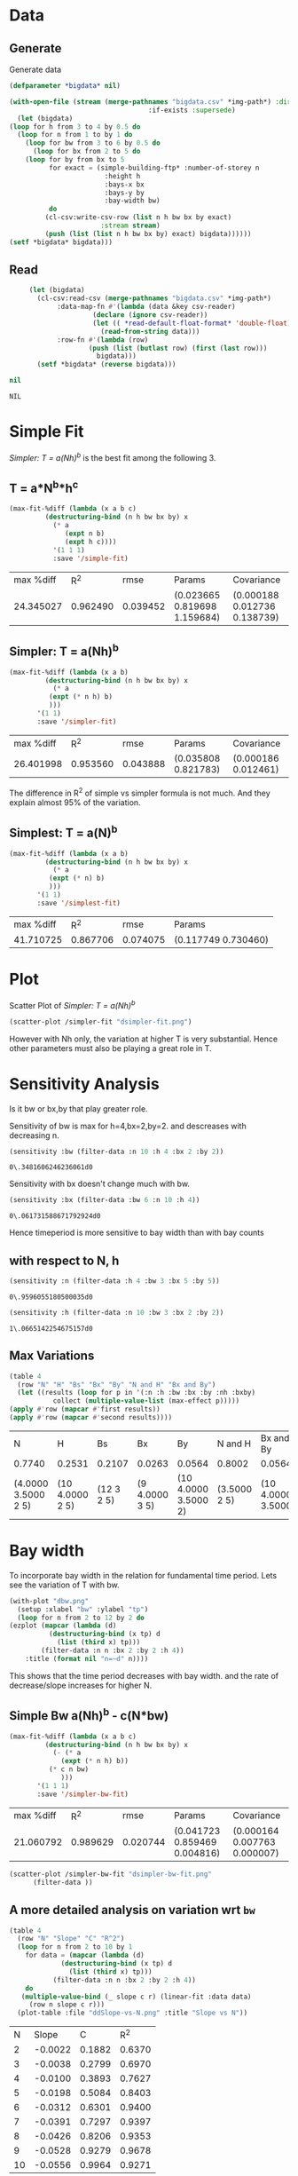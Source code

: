 * Data 
** Generate 
   Generate data 
  #+begin_src lisp  :results silent :exports both
    (defparameter *bigdata* nil)

    (with-open-file (stream (merge-pathnames "bigdata.csv" *img-path*) :direction :output
								       :if-exists :supersede)
      (let (bigdata)
	(loop for h from 3 to 4 by 0.5 do 
	  (loop for n from 1 to by 1 do
	    (loop for bw from 3 to 6 by 0.5 do 
	      (loop for bx from 2 to 5 do
		(loop for by from bx to 5 
		      for exact = (simple-building-ftp* :number-of-storey n
							:height h
							:bays-x bx
							:bays-y by
							:bay-width bw)
		      do 
			 (cl-csv:write-csv-row (list n h bw bx by exact)
					       :stream stream)
			 (push (list (list n h bw bx by) exact) bigdata))))))
	(setf *bigdata* bigdata)))

    #+end_src

** Read
   #+begin_src lisp :exports both
     (let (bigdata)
       (cl-csv:read-csv (merge-pathnames "bigdata.csv" *img-path*)
			:data-map-fn #'(lambda (data &key csv-reader)
					 (declare (ignore csv-reader))
					 (let (( *read-default-float-format* 'double-float))
					   (read-from-string data)))
			:row-fn #'(lambda (row)
				    (push (list (butlast row) (first (last row)))
					  bigdata)))
       (setf *bigdata* (reverse bigdata)))

nil
   #+end_src  

   #+RESULTS:
   : NIL

* Simple Fit
  [[*Simpler: T = a(Nh)^b][Simpler: T = a(Nh)^b]] is the best fit among the following 3. 
** T = a*N^b*h^c 
  #+Name: simpleFit 
  #+begin_src lisp  :exports both
	(max-fit-%diff (lambda (x a b c)
			 (destructuring-bind (n h bw bx by) x
			   (* a
			      (expt n b)
			      (expt h c))))
		       '(1 1 1)
		       :save '/simple-fit)
  #+end_src

  #+RESULTS: simpleFit
  | max %diff |      R^2 |     rmse | Params                       | Covariance                   |
  | 24.345027 | 0.962490 | 0.039452 | (0.023665 0.819698 1.159684) | (0.000188 0.012736 0.138739) |

** Simpler: T = a(Nh)^b
  #+begin_src lisp  :exports both
    (max-fit-%diff (lambda (x a b)
		     (destructuring-bind (n h bw bx by) x
		       (* a
			  (expt (* n h) b)
			  )))
		   '(1 1)
		   :save '/simpler-fit)
  #+end_src

  #+RESULTS:
  | max %diff |      R^2 |     rmse | Params              | Covariance          |
  | 26.401998 | 0.953560 | 0.043888 | (0.035808 0.821783) | (0.000186 0.012461) |

  The difference in R^2 of simple vs simpler formula is not much. And they explain almost 95% of the variation.

** Simplest: T = a(N)^b
  #+begin_src lisp  :exports both
    (max-fit-%diff (lambda (x a b)
		     (destructuring-bind (n h bw bx by) x
		       (* a
			  (expt (* n) b)
			  )))
		   '(1 1)
		   :save '/simplest-fit)
  #+end_src

  #+RESULTS:
  | max %diff |      R^2 |     rmse | Params              |
  | 41.710725 | 0.867706 | 0.074075 | (0.117749 0.730460) |

* Plot
Scatter Plot of [[*Simpler: T = a(Nh)^b][Simpler: T = a(Nh)^b]] 
  #+begin_src lisp :results file  :exports both
    (scatter-plot /simpler-fit "dsimpler-fit.png")
  #+end_src

  #+RESULTS:
  [[file:./img/dsimpler-fit.png]]

  However with Nh only, the variation at higher T is very substantial. Hence other parameters must also be playing a great role in T.

* Sensitivity Analysis
  Is it bw or bx,by that play greater role.

  Sensitivity of bw is max for h=4,bx=2,by=2.
  and descreases with decreasing n. 
  #+begin_src lisp :exports both
    (sensitivity :bw (filter-data :n 10 :h 4 :bx 2 :by 2))
  #+end_src

  #+RESULTS:
  : 0\.3481606246236061d0

  Sensitivity with bx doesn't change much with bw.
  
  #+begin_src lisp  :exports both
    (sensitivity :bx (filter-data :bw 6 :n 10 :h 4))
  #+end_src

  #+RESULTS:
  : 0\.061731588671792924d0
  

  Hence timeperiod is more sensitive to bay width than with bay counts
** with respect to N, h
   #+begin_src lisp :exports both 
   (sensitivity :n (filter-data :h 4 :bw 3 :bx 5 :by 5))
   #+end_src

   #+RESULTS:
   : 0\.9596055180500035d0

   #+begin_src lisp :exports both 
   (sensitivity :h (filter-data :n 10 :bw 3 :bx 2 :by 2))
   #+end_src

   #+RESULTS:
   : 1\.0665142254675157d0
** Max Variations 
   #+begin_src lisp 
     (table 4 
       (row "N" "H" "Bs" "Bx" "By" "N and H" "Bx and By")
       (let ((results (loop for p in '(:n :h :bw :bx :by :nh :bxby)
			    collect (multiple-value-list (max-effect p)))))
	 (apply #'row (mapcar #'first results))
	 (apply #'row (mapcar #'second results))))
   #+end_src

   #+RESULTS:
   | N                   | H               | Bs         | Bx             | By                   | N and H      | Bx and By          |
   | 0.7740              | 0.2531          | 0.2107     | 0.0263         | 0.0564               | 0.8002       | 0.0564             |
   | (4.0000 3.5000 2 5) | (10 4.0000 2 5) | (12 3 2 5) | (9 4.0000 3 5) | (10 4.0000 3.5000 2) | (3.5000 2 5) | (10 4.0000 3.5000) |

* Bay width
  To incorporate bay width in the relation for fundamental time period. Lets see the variation of T with bw.
  #+begin_src lisp :results file :exports both
    (with-plot "dbw.png"
      (setup :xlabel "bw" :ylabel "tp")
      (loop for n from 2 to 12 by 2 do
	(ezplot (mapcar (lambda (d)
			  (destructuring-bind (x tp) d
			    (list (third x) tp)))
			(filter-data :n n :bx 2 :by 2 :h 4))
		:title (format nil "n=~d" n))))
  #+end_src

  #+RESULTS:
  [[file:./img/dbw.png]]

  This shows that the time period decreases with bay width. and the rate of decrease/slope increases for higher N. 

** Simple Bw a(Nh)^b - c(N*bw)
  #+begin_src lisp  :exports both
    (max-fit-%diff (lambda (x a b c)
		     (destructuring-bind (n h bw bx by) x
		       (- (* a
			     (expt (* n h) b))
			  (* c n bw)
			     )))
		   '(1 1 1)
		   :save '/simpler-bw-fit)		   
  #+end_src

  #+RESULTS:
  | max %diff |      R^2 |     rmse | Params                       | Covariance                   |
  | 21.060792 | 0.989629 | 0.020744 | (0.041723 0.859469 0.004816) | (0.000164 0.007763 0.000007) |

  #+begin_src lisp :results file  :exports both
    (scatter-plot /simpler-bw-fit "dsimpler-bw-fit.png"
		  (filter-data ))
  #+end_src

  #+Name: simpler-bw
  #+RESULTS: 
  [[file:./img/dsimpler-bw-fit.png]]

** A more detailed analysis on variation wrt ~bw~
   #+begin_src lisp  :exports both
     (table 4
       (row "N" "Slope" "C" "R^2")
       (loop for n from 2 to 10 by 1 
	     for data = (mapcar (lambda (d)
				  (destructuring-bind (x tp) d
				    (list (third x) tp)))
				(filter-data :n n :bx 2 :by 2 :h 4))
	     do 
		(multiple-value-bind (_ slope c r) (linear-fit :data data)
		  (row n slope c r)))
       (plot-table :file "ddSlope-vs-N.png" :title "Slope vs N"))
   #+end_src

   #+RESULTS:
   |  N |   Slope |      C |    R^2 |
   |  2 | -0.0022 | 0.1882 | 0.6370 |
   |  3 | -0.0038 | 0.2799 | 0.6970 |
   |  4 | -0.0100 | 0.3893 | 0.7627 |
   |  5 | -0.0198 | 0.5084 | 0.8403 |
   |  6 | -0.0312 | 0.6301 | 0.9400 |
   |  7 | -0.0391 | 0.7297 | 0.9397 |
   |  8 | -0.0426 | 0.8206 | 0.9353 |
   |  9 | -0.0528 | 0.9279 | 0.9678 |
   | 10 | -0.0556 | 0.9964 | 0.9271 |

   [[./img/ddSlope-vs-N.png]]

   Hence the slope shows almost linear variation with Number of Storeys. Hence, Slope = c * N is appropriate
   which implies correction = - c * N * bw 
   and finally T = a(Nh)^b - c * N * bw (as in [[*Simple Bw a(Nh)^b - c(N*bw)][Simple Bw a(Nh)^b - c(N*bw)]] )
 
* Bx,By
  #+begin_src lisp :results file :exports both
    (with-plot "dbx.png"
      (setup :xlabel "bx" :ylabel "tp")
      (loop for n from 2 to 12 by 2 do
	(ezplot (mapcar (lambda (d)
			  (destructuring-bind (x tp) d
			    (list (fourth x) tp)))
			(filter-data :n n :bw 6 :by 5 :h 4))
		:title (format nil "n=~d" n))))
  #+end_src

  #+RESULTS:
  [[file:./img/dbx.png]]

  This shows that T is almost constant with bx. Which was also indicated by smaller sensitivity of tp with bx.



# Local Variables:
# org-export-babel-evaluate: nil
# End:

